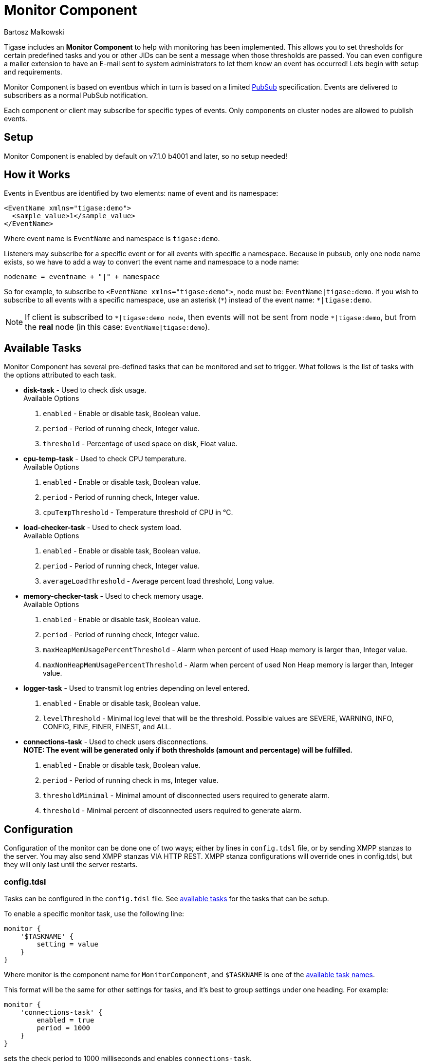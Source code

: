 [[monitorComponent]]
= Monitor Component
:author: Bartosz Malkowski
:version: v2.0 September 2015. Reformatted for v8.0.0.

Tigase includes an *Monitor Component* to help with monitoring has been implemented. This allows you to set thresholds for certain predefined tasks and you or other JIDs can be sent a message when those thresholds are passed. You can even configure a mailer extension to have an E-mail sent to system administrators to let them know an event has occurred!
Lets begin with setup and requirements.

Monitor Component is based on eventbus which in turn is based on a limited http://www.xmpp.org/extensions/xep-0060.html[PubSub] specification. Events are delivered to subscribers as a normal PubSub notification.

Each component or client may subscribe for specific types of events. Only components on cluster nodes are allowed to publish events.

== Setup
Monitor Component is enabled by default on v7.1.0 b4001 and later, so no setup needed!

== How it Works
Events in Eventbus are identified by two elements: name of event and its namespace:
[source, xml]
-------
<EventName xmlns="tigase:demo">
  <sample_value>1</sample_value>
</EventName>
-------

Where event name is `EventName` and namespace is `tigase:demo`.

Listeners may subscribe for a specific event or for all events with specific a namespace. Because in pubsub, only one node name exists, so we have to add a way to convert the event name and namespace to a node name:
[source]
-------
nodename = eventname + "|" + namespace
-------

So for example, to subscribe to `<EventName xmlns="tigase:demo">`, node must be: `EventName|tigase:demo`. If you wish to subscribe to all events with a specific namespace, use an asterisk (`&#42;`) instead of the event name: `*|tigase:demo`.

[NOTE]
===============================
If client is subscribed to `&#42;|tigase:demo node`, then events will not be sent from node `&#42;|tigase:demo`, but from the *real* node (in this case: `EventName|tigase:demo`).
===============================

[#availableTasks]
== Available Tasks
Monitor Component has several pre-defined tasks that can be monitored and set to trigger. What follows is the list of tasks with the options attributed to each task.

- *disk-task* - Used to check disk usage. +
Available Options
  . `enabled` - Enable or disable task, Boolean value.
  . `period` - Period of running check, Integer value.
  . `threshold` - Percentage of used space on disk, Float value.

- *cpu-temp-task* - Used to check CPU temperature. +
Available Options
  . `enabled` - Enable or disable task, Boolean value.
  . `period` - Period of running check, Integer value.
  . `cpuTempThreshold` - Temperature threshold of CPU in °C.

- *load-checker-task* - Used to check system load. +
Available Options
. `enabled` - Enable or disable task, Boolean value.
. `period` - Period of running check, Integer value.
. `averageLoadThreshold` - Average percent load threshold, Long value.

- *memory-checker-task* - Used to check memory usage. +
Available Options
. `enabled` - Enable or disable task, Boolean value.
. `period` - Period of running check, Integer value.
. `maxHeapMemUsagePercentThreshold` - Alarm when percent of used Heap memory is larger than, Integer value.
. `maxNonHeapMemUsagePercentThreshold` - Alarm when percent of used Non Heap memory is larger than, Integer value.

- *logger-task* - Used to transmit log entries depending on level entered. +
. `enabled` - Enable or disable task, Boolean value.
. `levelThreshold` - Minimal log level that will be the threshold. Possible values are SEVERE, WARNING, INFO, CONFIG, FINE, FINER, FINEST, and ALL.

- *connections-task* - Used to check users disconnections. +
*NOTE: The event will be generated only if both thresholds (amount and percentage) will be fulfilled.* +
. `enabled` - Enable or disable task, Boolean value.
. `period` - Period of running check in ms, Integer value.
. `thresholdMinimal` - Minimal amount of disconnected users required to generate alarm.
. `threshold` - Minimal percent of disconnected users required to generate alarm.

== Configuration
Configuration of the monitor can be done one of two ways; either by lines in `config.tdsl` file, or by sending XMPP stanzas to the server. You may also send XMPP stanzas VIA HTTP REST.
XMPP stanza configurations will override ones in config.tdsl, but they will only last until the server restarts.

=== config.tdsl
Tasks can be configured in the `config.tdsl` file. See xref:availableTasks[available tasks] for the tasks that can be setup.

To enable a specific monitor task, use the following line:
[source,dsl]
-----
monitor {
    '$TASKNAME' {
        setting = value
    }
}
-----

Where monitor is the component name for `MonitorComponent`, and `$TASKNAME` is one of the xref:availableTasks[available task names].

This format will be the same for other settings for tasks, and it's best to group settings under one heading. For example:
[source,dsl]
-----
monitor {
    'connections-task' {
        enabled = true
        period = 1000
    }
}
-----

sets the check period to 1000 milliseconds and enables `connections-task`.

NOTE: Once triggers have been activated, they will become dormant. Think of these as one-shot settings.

==== Subscription Limitations

To define list of JIDs allowed to subscribe for events:
[source, dsl]
-----
eventbus {
    affiliations {
        allowedSubscribers = 'francisco@denmark.lit,bernardo@denmark.lit'
    }
}
-----
If this is not specified, all users can subscribe.

=== Configuration via XMPP
We can also configure the eventbus monitor component using XMPP stanzas. This allows us to set and change configurations during server runtime. This is done using a series of `iq` stanzas send to the monitor component.

We can query each component for its current settings using the following stanza.
[source,xml]
-----
<iq type="set" to="monitor@$DOMAIN/disk-task" id="aad0a">
    <command xmlns="http://jabber.org/protocol/commands" node="x-config"/>
</iq>
-----

The server will return the component current settings which will make things easier if you wish to edit them. In this case, the server has returned the following to us
[source,xml]
-----
<iq from="monitor@$DOMAIN/disk-task" type="result" id="aad0a" to="alice@coffeebean.local/Psi+">
    <command xmlns="http://jabber.org/protocol/commands" status="executing" node="x-config"
             sessionid="0dad3436-a029-4082-b0e0-04d838c6c0da">
        <x xmlns="jabber:x:data" type="">
            <title>Task Configuration</title>
            <instructions/>
            <field type="boolean" label="Enabled" var="x-task#enabled">
                <value>0</value>
            </field>
            <field type="text-single" label="Period [ms]" var="x-task#period">
                <value>60000</value>
            </field>
            <field type="text-single" label="Disk usage ratio threshold" var="threshold">
                <value>0.8</value>
            </field>
        </x>
    </command>
</iq>
-----
This tells us that the disk-task setting is not active, has a period of 60000ms, and will trigger when disk usage is over 80%.

To send new settings to the monitor component, we can send a similar stanza back to the monitor component.

[source,xml]
-----
<iq type="set" to="monitor@$DOMAIN/disk-task" id="aad1a">
    <command xmlns="http://jabber.org/protocol/commands" node="x-config"
             sessionid="0dad3436-a029-4082-b0e0-04d838c6c0da">
        <x xmlns="jabber:x:data" type="submit">
            <field type="boolean" var="x-task#enabled">
                <value>0</value>
            </field>
            <field type="text-single" var="x-task#period">
                <value>60000</value>
            </field>
            <field type="text-single" var="threshold">
                <value>0.8</value>
            </field>
        </x>
    </command>
</iq>
-----

To which a successful update will give you an XMPP success stanza to let you know everything is set correctly.

Alternatively, you can update specific settings by editing a single field without adding anything else. For example, if we just wanted to turn the +disk-task+ on we could send the following stanza:

[source,xml]
-----
<iq type="set" to="monitor@$HOSTNAME/disk-task" id="ab53a">
    <command xmlns="http://jabber.org/protocol/commands" node="x-config">
        <x xmlns="jabber:x:data" type="submit">
            <field type="boolean" var="x-task#enabled">
                <value>1</value>
            </field>
        </x>
    </command>
</iq>
-----

To set any other values, do not forget that certain parts may need to be changed, specifically the
`<field type="boolean" var=x-task#enabled">` fields:

* Your field type will be defined by the type of variable specified in the xref:availableTasks[Available Tasks] section. +
* `var=x task#` will be followed by the property value taken directly from the xref:availableTasks[Available Tasks] section.

== Getting the Message
Without a place to send messages to, monitor will just trigger and shut down. There are two different methods that monitor can deliver alarm messages and relevant data; XMPP messages and using the mailer extension.

=== XMPP notification
In order to retrieve notifications, a subscription to the `eventbus@<VHost>` user must be made.
Keep in mind that subscriptions are not persistent across server restarts, or triggers. +
The monitor schema is very similar to most XMPP subscription requests but with a few tweaks to differentiate it if you wanted to subscribe to a certain task or all of them. Each task is considered a node, and each node has the following pattern: `eventName|eventXMLNS`. Since each monitoring task has the `tigase:monitor:event` event XMLNS, we just need to pick the event name from the list of tasks.
So like the above example, our event node for the disk task will be `disk-task|tigase:monitor:event`.
Applied to an XMPP stanza, it will look something like this:
[source,xml]
-----
<iq type='set'
    to='eventbus@<VHost>'
    id='sub1'>
  <pubsub xmlns='http://jabber.org/protocol/pubsub'>
    <subscribe node='disk-taskEvent|tigase:monitor:event' jid='$USER_JID'/>
  </pubsub>
</iq>
-----

Don't forget to replace `$USER_JID` with the bare JID of the user you want to receive those messages. You can even have them sent to a MUC or any component with a JID.

Available events are as follows:

- DiskUsageMonitorEvent for `disk-task`
- LoggerMonitorEvent for `logger-task`
- HeapMemoryMonitorEvent for `memory-checker-task`
- LoadAverageMonitorEvent for `load-checker-task`
- CPUTempMonitorEvent for `cpu-temp-task`
- UsersDisconnected for `connections-task`

Alternatively, you can also subscribe to all events within the eventbus by using a wildcard * in place of the event XMLNS like this example:
[source,xml]
-----
<iq type='set'
    to='eventbus@<VHost>'
    id='sub1'>
  <pubsub xmlns='http://jabber.org/protocol/pubsub'>
    <subscribe node='*|tigase:monitor:event' jid='$USER_JID'/>
  </pubsub>
</iq>
-----

=== Sample notification from Monitor
[source, xml]
-------
<message from='eventbus.shakespeare.lit' to='francisco@denmark.lit' id='foo'>
  <event xmlns='http://jabber.org/protocol/pubsub#event'>
    <items node='EventName|tigase:demo'>
      <item>
        <EventName xmlns="tigase:demo" eventSource="samplecomponent.shakespeare.lit'" eventTimestamp="1444216850">
          <sample_value>1</sample_value>
        </EventName>
      </item>
    </items>
  </event>
</message>
-------

[[monitorMailer]]
== Mailer Extension

_Tigase Server Monitor Mailer Extension_ (TSMME) can send messages from the monitor component to a specified E-mail address so system administrators who are not logged into the XMPP server.

For v7.1.0 versions and later, TSMME is already included in your distribution package and no extra installation is needed.

=== Configuration

Tigase Mailer Extension may be configured via the `config.tdsl` file in the following manner:

[source,dsl]
-----
monitor {
    'mailer-from-address' = 'sender@<VHost>'
    'mailer-smtp-host' = 'mail.tigase.org'
    'mailer-smtp-password' = '********'
    'mailer-smtp-port' = '587'
    'mailer-smtp-username' = 'sender'
    'mailer-to-addresses' = 'receiver@<VHost>,admin@<VHost>'
}
-----

Here is an explanation of those variables.

- `mailer-smtp-host` - SMTP Server hostname.
- `mailer-smtp-port` - SMTP Server port.
- `mailer-smtp-usernam` - name of sender account.
- `mailer-smtp-password` - password of sender account.
- `mailer-from-address` - sender email address. It will be set in field from in email.
- `mailer-to-addresses` - comma separated notification receivers email addresses.

It is recommended to create a specific e-mail address in your mail server for this purpose only, as the account settings are stored in plaintext without encryption.
